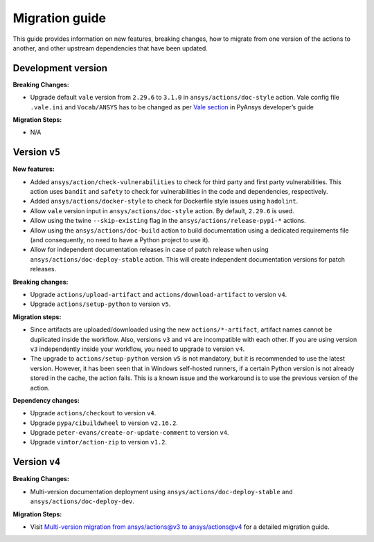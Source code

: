 .. _migration_guide:

Migration guide
===============

This guide provides information on new features, breaking changes, how to migrate
from one version of the actions to another, and other upstream dependencies that
have been updated.

Development version
-------------------

**Breaking Changes:**

- Upgrade default ``vale`` version from ``2.29.6`` to ``3.1.0`` in ``ansys/actions/doc-style`` action.
  Vale config file ``.vale.ini`` and ``Vocab/ANSYS`` has to be changed as per `Vale section <https://dev.docs.pyansys.com/doc-style/formatting-tools.html#vale>`_ in PyAnsys developer’s guide 

**Migration Steps:**

- N/A

Version ``v5``
--------------

**New features:**

- Added ``ansys/action/check-vulnerabilities`` to check for third party and first party vulnerabilities.
  This action uses ``bandit`` and ``safety`` to check for vulnerabilities in the code and dependencies, respectively.
- Added ``ansys/actions/docker-style`` to check for Dockerfile style issues using ``hadolint``.
- Allow ``vale`` version input in ``ansys/actions/doc-style`` action. By default, ``2.29.6`` is used.
- Allow using the twine ``--skip-existing`` flag in the ``ansys/actions/release-pypi-*`` actions.
- Allow using the ``ansys/actions/doc-build`` action to build documentation using a dedicated requirements file (and
  consequently, no need to have a Python project to use it).
- Allow for independent documentation releases in case of patch release when using ``ansys/actions/doc-deploy-stable`` action.
  This will create independent documentation versions for patch releases.

**Breaking changes:**

- Upgrade ``actions/upload-artifact`` and ``actions/download-artifact`` to version ``v4``.
- Upgrade ``actions/setup-python`` to version ``v5``.

**Migration steps:**

- Since artifacts are uploaded/downloaded using the new ``actions/*-artifact``, artifact names cannot
  be duplicated inside the workflow. Also, versions ``v3`` and ``v4`` are incompatible with each other. If you are using
  version ``v3`` independently inside your workflow, you need to upgrade to version ``v4``.
- The upgrade to ``actions/setup-python`` version ``v5`` is not mandatory, but it is recommended to use the latest version.
  However, it has been seen that in Windows self-hosted runners, if a certain Python version is not already stored in the
  cache, the action fails. This is a known issue and the workaround is to use the previous version of the action.

**Dependency changes:**

- Upgrade ``actions/checkout`` to version ``v4``.
- Upgrade ``pypa/cibuildwheel`` to version ``v2.16.2``.
- Upgrade ``peter-evans/create-or-update-comment`` to version ``v4``.
- Upgrade ``vimtor/action-zip`` to version ``v1.2``.


Version ``v4``
--------------

**Breaking Changes:**

- Multi-version documentation deployment using ``ansys/actions/doc-deploy-stable`` and ``ansys/actions/doc-deploy-dev``.

**Migration Steps:**

- Visit `Multi-version migration from ansys/actions@v3 to ansys/actions@v4 <https://dev.docs.pyansys.com/how-to/documenting.html#multi-version-migration-from-ansys-actions-v3-to-ansys-actions-v4>`_
  for a detailed migration guide.
